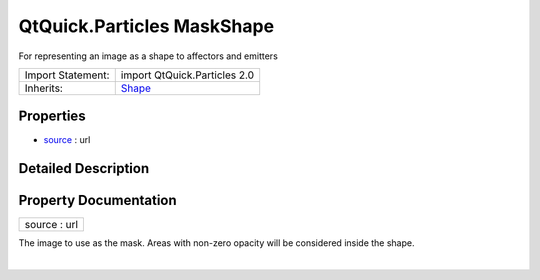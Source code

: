 .. _sdk_qtquick_particles_maskshape:
QtQuick.Particles MaskShape
===========================

For representing an image as a shape to affectors and emitters

+--------------------------------------+--------------------------------------+
| Import Statement:                    | import QtQuick.Particles 2.0         |
+--------------------------------------+--------------------------------------+
| Inherits:                            | `Shape </sdk/apps/qml/QtQuick/Partic |
|                                      | les.Shape/>`_                        |
+--------------------------------------+--------------------------------------+

Properties
----------

-  `source </sdk/apps/qml/QtQuick/Particles.MaskShape/_source-prop>`_ 
   : url

Detailed Description
--------------------

Property Documentation
----------------------

.. _sdk_qtquick_particles_maskshape_source-prop:

+--------------------------------------------------------------------------+
|        \ source : url                                                    |
+--------------------------------------------------------------------------+

The image to use as the mask. Areas with non-zero opacity will be
considered inside the shape.

| 
